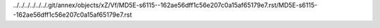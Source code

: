 ../../../../../../.git/annex/objects/xZ/Vf/MD5E-s6115--162ae56dff1c56e207c0a15af65179e7.rst/MD5E-s6115--162ae56dff1c56e207c0a15af65179e7.rst